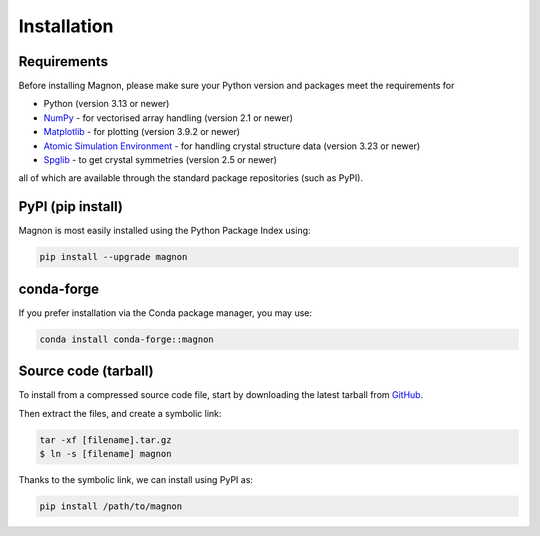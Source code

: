 Installation
=================

Requirements
------------
Before installing Magnon, please make sure your Python version and packages meet the requirements for

* Python (version 3.13 or newer)
* `NumPy <https://numpy.org/doc/stable/index.html>`_ - for vectorised array handling (version 2.1 or newer)
* `Matplotlib <https://matplotlib.org/stable/>`_ - for plotting (version 3.9.2 or newer)
* `Atomic Simulation Environment <https://wiki.fysik.dtu.dk/ase/index.html>`_ - for handling crystal structure data (version 3.23 or newer)
* `Spglib <https://spglib.readthedocs.io/en/latest/>`_ - to get crystal symmetries (version 2.5 or newer)

all of which are available through the standard package repositories (such as PyPI).

PyPI (pip install)
------------------

Magnon is most easily installed using the Python Package Index using:

.. code-block:: bash

   pip install --upgrade magnon

conda-forge
-----------

If you prefer installation via the Conda package manager, you may use:

.. code-block:: bash

   conda install conda-forge::magnon

Source code (tarball)
---------------------

To install from a compressed source code file, start by downloading the latest tarball from `GitHub <https://github.com/MPA2suite/Magnon/releases>`_.

Then extract the files, and create a symbolic link:

.. code-block::

   tar -xf [filename].tar.gz
   $ ln -s [filename] magnon

Thanks to the symbolic link, we can install using PyPI as:

.. code-block:: bash

   pip install /path/to/magnon

